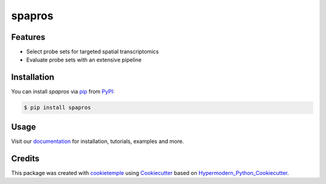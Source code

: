 spapros
==========

|PyPI| |Python Version| |License| |Read the Docs| |Build| |Tests| |Codecov| |pre-commit| |Black|

.. |PyPI| image:: https://img.shields.io/pypi/v/spapros.svg
   :target: https://pypi.org/project/spapros/
   :alt: PyPI
.. |Python Version| image:: https://img.shields.io/pypi/pyversions/spapros
   :target: https://pypi.org/project/spapros
   :alt: Python Version
.. |License| image:: https://img.shields.io/github/license/theislab/spapros
   :target: https://opensource.org/licenses/MIT
   :alt: License
.. |Read the Docs| image:: https://img.shields.io/readthedocs/spapros/latest.svg?label=Read%20the%20Docs
   :target: https://spapros.readthedocs.io/
   :alt: Read the documentation at https://spapros.readthedocs.io/
.. |Build| image:: https://github.com/theislab/spapros/workflows/Build%20spapros%20Package/badge.svg
   :target: https://github.com/theislab/spapros/workflows/Build%20spapros%20Package/badge.svg
   :alt: Build package Status
.. |Tests| image:: https://github.com/theislab/spapros/actions/workflows/run_tests.yml/badge.svg
   :target: https://github.com/theislab/spapros/actions/workflows/run_tests.yml/badge.svg
   :alt: Tests
.. |Codecov| image:: https://codecov.io/gh/theislab/spapros/branch/master/graph/badge.svg
   :target: https://codecov.io/gh/theislab/spapros
   :alt: Codecov
.. |pre-commit| image:: https://img.shields.io/badge/pre--commit-enabled-brightgreen?logo=pre-commit&logoColor=white
   :target: https://github.com/pre-commit/pre-commit
   :alt: pre-commit
.. |Black| image:: https://img.shields.io/badge/code%20style-black-000000.svg
   :target: https://github.com/psf/black
   :alt: Black

|logo|

Features
--------

* Select probe sets for targeted spatial transcriptomics
* Evaluate probe sets with an extensive pipeline


Installation
------------

You can install *spapros* via pip_ from PyPI_:

.. code:: console

   $ pip install spapros


Usage
-----

Visit our `documentation`_ for installation, tutorials, examples and more.


Credits
-------

This package was created with cookietemple_ using Cookiecutter_ based on Hypermodern_Python_Cookiecutter_.

.. |logo| image:: https://user-images.githubusercontent.com/21954664/111175015-409d9080-85a8-11eb-9055-f7452aed98b2.png
.. _cookietemple: https://cookietemple.com
.. _Cookiecutter: https://github.com/audreyr/cookiecutter
.. _MIT: http://opensource.org/licenses/MIT
.. _PyPI: https://pypi.org/
.. _Hypermodern_Python_Cookiecutter: https://github.com/cjolowicz/cookiecutter-hypermodern-python
.. _pip: https://pip.pypa.io/
.. _Contributor Guide: CONTRIBUTING.rst
.. _Usage: https://spapros.readthedocs.io/en/latest/usage.html
.. _documentation: https://spapros.readthedocs.io/en/latest/
